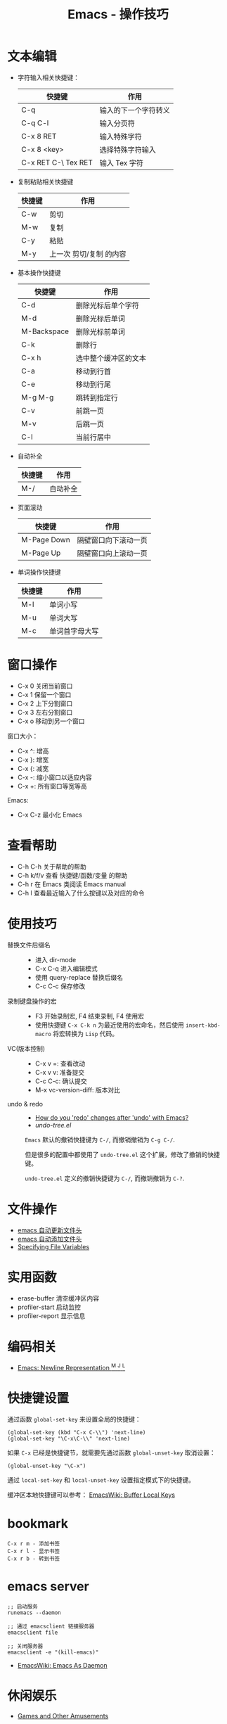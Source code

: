 #+TITLE:      Emacs - 操作技巧

* 目录                                                    :TOC_4_gh:noexport:
- [[#文本编辑][文本编辑]]
- [[#窗口操作][窗口操作]]
- [[#查看帮助][查看帮助]]
- [[#使用技巧][使用技巧]]
- [[#文件操作][文件操作]]
- [[#实用函数][实用函数]]
- [[#编码相关][编码相关]]
- [[#快捷键设置][快捷键设置]]
- [[#bookmark][bookmark]]
- [[#emacs-server][emacs server]]
- [[#休闲娱乐][休闲娱乐]]

* 文本编辑
  + 字符输入相关快捷键：
    |---------------------+----------------------|
    | 快捷键              | 作用                 |
    |---------------------+----------------------|
    | C-q                 | 输入的下一个字符转义 |
    | C-q C-l             | 输入分页符           |
    | C-x 8 RET           | 输入特殊字符         |
    | C-x 8 <key>         | 选择特殊字符输入     |
    | C-x RET C-\ Tex RET | 输入 Tex 字符        |
    |---------------------+----------------------|

  + 复制粘贴相关快捷键
    |--------+-------------------------|
    | 快捷键 | 作用                    |
    |--------+-------------------------|
    | C-w    | 剪切                    |
    | M-w    | 复制                    |
    | C-y    | 粘贴                    |
    | M-y    | 上一次 剪切/复制 的内容 |
    |--------+-------------------------|

  + 基本操作快捷键
    |-------------+----------------------|
    | 快捷键      | 作用                 |
    |-------------+----------------------|
    | C-d         | 删除光标后单个字符   |
    | M-d         | 删除光标后单词       |
    | M-Backspace | 删除光标前单词       |
    | C-k         | 删除行               |
    | C-x h       | 选中整个缓冲区的文本 |
    | C-a         | 移动到行首           |
    | C-e         | 移动到行尾           |
    | M-g M-g     | 跳转到指定行         |
    | C-v         | 前跳一页             |
    | M-v         | 后跳一页             |
    | C-l         | 当前行居中           |
    |-------------+----------------------|

  + 自动补全
    |--------+----------|
    | 快捷键 | 作用     |
    |--------+----------|
    | M-/    | 自动补全 |
    |--------+----------|

  + 页面滚动
    |-------------+----------------------|
    | 快捷键      | 作用                 |
    |-------------+----------------------|
    | M-Page Down | 隔壁窗口向下滚动一页 |
    | M-Page Up   | 隔壁窗口向上滚动一页 |
    |-------------+----------------------|

  + 单词操作快捷键
    |--------+----------------|
    | 快捷键 | 作用           |
    |--------+----------------|
    | M-l    | 单词小写       |
    | M-u    | 单词大写       |
    | M-c    | 单词首字母大写 |
    |--------+----------------|

* 窗口操作
  + C-x 0 关闭当前窗口
  + C-x 1 保留一个窗口
  + C-x 2 上下分割窗口
  + C-x 3 左右分割窗口
  + C-x o 移动到另一个窗口

  窗口大小：
  + C-x ^: 增高
  + C-x }: 增宽
  + C-x {: 减宽
  + C-x -: 缩小窗口以适应内容
  + C-x +: 所有窗口等宽等高

  Emacs:
  + C-x C-z 最小化 Emacs

* 查看帮助
  + C-h C-h 关于帮助的帮助
  + C-h k/f/v 查看 快捷键/函数/变量 的帮助
  + C-h r 在 Emacs 类阅读 Emacs manual
  + C-h l 查看最近输入了什么按键以及对应的命令

* 使用技巧
  + 替换文件后缀名 ::
    + 进入 dir-mode
    + C-x C-q 进入编辑模式
    + 使用 query-replace 替换后缀名
    + C-c C-c 保存修改

  + 录制键盘操作的宏 ::
    + F3 开始录制宏, F4 结束录制, F4 使用宏
    + 使用快捷键 ~C-x C-k n~ 为最近使用的宏命名，然后使用 ~insert-kbd-macro~ 将宏转换为 ~Lisp~ 代码。
 
  + VC(版本控制) ::
    + C-x v =: 查看改动
    + C-x v v: 准备提交
    + C-c C-c: 确认提交
    + M-x vc-version-diff: 版本对比

  + undo & redo ::
    + [[https://stackoverflow.com/questions/3527142/how-do-you-redo-changes-after-undo-with-emacs][How do you 'redo' changes after 'undo' with Emacs?]]
    + [[  + Use emacs default%0A    #+BEGIN_EXAMPLE%0A%0A    #+END_EXAMPLE%0A][undo-tree.el]]

    ~Emacs~ 默认的撤销快捷键为 ~C-/~, 而撤销撤销为 ~C-g C-/~.

    但是很多的配置中都使用了 ~undo-tree.el~ 这个扩展，修改了撤销的快捷键。

    ~undo-tree.el~ 定义的撤销快捷键为 ~C-/~, 而撤销撤销为 ~C-?~.
    
* 文件操作
  + [[https://honmaple.me/articles/2018/01/emacs%E8%87%AA%E5%8A%A8%E6%9B%B4%E6%96%B0%E6%96%87%E4%BB%B6%E5%A4%B4.html][emacs 自动更新文件头]]
  + [[https://honmaple.me/articles/2018/01/emacs%E8%87%AA%E5%8A%A8%E6%B7%BB%E5%8A%A0%E6%96%87%E4%BB%B6%E5%A4%B4.html][emacs 自动添加文件头]]
  + [[https://www.gnu.org/software/emacs/manual/html_node/emacs/Specifying-File-Variables.html#Specifying-File-Variables][Specifying File Variables]] 

* 实用函数
  + erase-buffer 清空缓冲区内容
  + profiler-start 启动监控
  + profiler-report 显示信息

* 编码相关
  + [[http://ergoemacs.org/emacs/emacs_line_ending_char.html][Emacs: Newline Representation ^M ^J ^L]]
    
* 快捷键设置
  通过函数 ~global-set-key~ 来设置全局的快捷键：
  #+BEGIN_SRC elisp
    (global-set-key (kbd "C-x C-\\") 'next-line)
    (global-set-key "\C-x\C-\\" 'next-line)
  #+END_SRC

  如果 ~C-x~ 已经是快捷键节，就需要先通过函数 ~global-unset-key~ 取消设置：
  #+BEGIN_SRC elisp
    (global-unset-key "\C-x")
  #+END_SRC

  通过 ~local-set-key~ 和 ~local-unset-key~ 设置指定模式下的快捷键。

  缓冲区本地快捷键可以参考： [[https://www.emacswiki.org/emacs/BufferLocalKeys][EmacsWiki: Buffer Local Keys]]

* bookmark
  #+BEGIN_EXAMPLE
    C-x r m - 添加书签
    C-x r l - 显示书签
    C-x r b - 转到书签
  #+END_EXAMPLE

* emacs server
  #+BEGIN_EXAMPLE
    ;; 启动服务
    runemacs --daemon

    ;; 通过 emacsclient 链接服务器
    emacsclient file

    ;; 关闭服务器
    emacsclient -e "(kill-emacs)"
  #+END_EXAMPLE

  + [[https://www.emacswiki.org/emacs/EmacsAsDaemon][EmacsWiki: Emacs As Daemon]]

* 休闲娱乐
  + [[https://www.gnu.org/software/emacs/manual/html_node/emacs/Amusements.html][Games and Other Amusements]]
